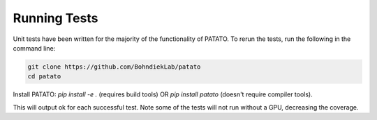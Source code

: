 Running Tests
=====================================================================

Unit tests have been written for the majority of the functionality of PATATO. To rerun the tests,
run the following in the command line:

.. code-block:: console

    git clone https://github.com/BohndiekLab/patato
    cd patato

Install PATATO: `pip install -e .` (requires build tools) OR `pip install patato` (doesn't require compiler tools).

.. code-block:: console
    cd tests
    python -m unittest

This will output ok for each successful test. Note some of the tests will not run without a GPU, decreasing the coverage.

